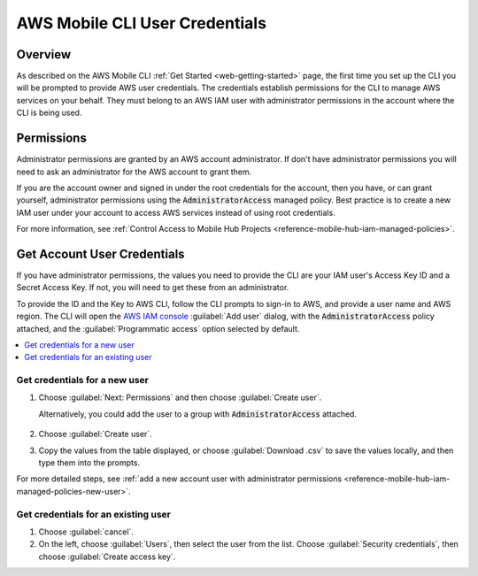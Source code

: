 .. Copyright 2010-2018 Amazon.com, Inc. or its affiliates. All Rights Reserved.

   This work is licensed under a Creative Commons Attribution-NonCommercial-ShareAlike 4.0
   International License (the "License"). You may not use this file except in compliance with the
   License. A copy of the License is located at http://creativecommons.org/licenses/by-nc-sa/4.0/.

   This file is distributed on an "AS IS" BASIS, WITHOUT WARRANTIES OR CONDITIONS OF ANY KIND,
   either express or implied. See the License for the specific language governing permissions and
   limitations under the License.


.. _aws-mobile-cli-credentials:

###############################
AWS Mobile CLI User Credentials
###############################


.. meta::
    :description:
        Learn about the credentials required to use |AMHlong| to create, build, test and monitor mobile apps that are
        integrated with AWS services.

Overview
--------

As described on the AWS Mobile CLI :ref:`Get Started <web-getting-started>` page, the first time you set up the CLI you will be prompted to provide AWS user credentials. The credentials establish permissions for the CLI to manage AWS services on your behalf. They must belong to an AWS IAM user with administrator permissions in the account where the CLI is being used.

Permissions
-----------

Administrator permissions are granted by an AWS account administrator. If don't have administrator permissions you will need to ask an administrator for the AWS account to grant them.

If you are the account owner and signed in under the root credentials for the account, then you have, or can grant yourself, administrator permissions using the :code:`AdministratorAccess` managed policy. Best practice is to create a new IAM user under your account to access AWS services instead of using root credentials.

For more information, see :ref:`Control Access to Mobile Hub Projects <reference-mobile-hub-iam-managed-policies>`.

Get Account User Credentials
------------------------------

If you have administrator permissions, the values you need to provide the CLI are your IAM user's Access Key ID and a Secret Access Key. If not, you will need to get these from an administrator.

To provide the ID and the Key to AWS CLI, follow the CLI prompts to sign-in to AWS, and provide a user name and AWS region. The CLI will open the `AWS IAM console <https://console.aws.amazon.com/iam/>`__ :guilabel:`Add user` dialog, with the :code:`AdministratorAccess` policy attached, and the :guilabel:`Programmatic access` option selected by default.

.. contents::
   :local:
   :depth: 1

Get credentials for a new user
~~~~~~~~~~~~~~~~~~~~~~~~~~~~~~

#. Choose :guilabel:`Next: Permissions` and then choose :guilabel:`Create user`.

   Alternatively, you could add the user to a group with :code:`AdministratorAccess` attached.

     .. image:: images/aws-mobile-cli-create-user.png
        :scale: 100
        :alt: Create an AWS IAM user to validate AWS Mobile CLI permissions.

#. Choose :guilabel:`Create user`.

#. Copy the values from the table displayed, or choose :guilabel:`Download .csv` to save the values locally, and then type them into the prompts.

   .. image:: images/aws-mobile-cli-get-keys.png
      :scale: 100
      :alt: Create an AWS IAM user to validate AWS Mobile CLI permissions.

For more detailed steps, see :ref:`add a new account user with administrator permissions <reference-mobile-hub-iam-managed-policies-new-user>`.

Get credentials for an existing user
~~~~~~~~~~~~~~~~~~~~~~~~~~~~~~~~~~~~

#. Choose :guilabel:`cancel`.

#. On the left, choose :guilabel:`Users`, then select the user from the list. Choose :guilabel:`Security credentials`, then choose :guilabel:`Create access key`.




